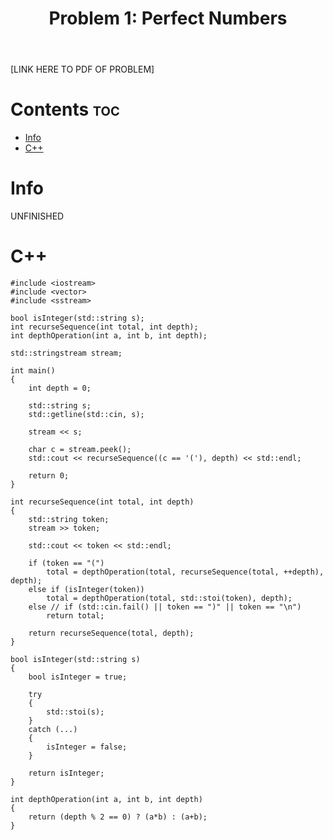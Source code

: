 #+TITLE: Problem 1: Perfect Numbers

[LINK HERE TO PDF OF PROBLEM]

* Contents :toc:
- [[#info][Info]]
- [[#c][C++]]

* Info

UNFINISHED

* C++

#+begin_src C++ :main no
#include <iostream>
#include <vector>
#include <sstream>

bool isInteger(std::string s);
int recurseSequence(int total, int depth);
int depthOperation(int a, int b, int depth);

std::stringstream stream;

int main()
{
    int depth = 0;

    std::string s;
    std::getline(std::cin, s);

    stream << s;

    char c = stream.peek();
    std::cout << recurseSequence((c == '('), depth) << std::endl;

    return 0;
}

int recurseSequence(int total, int depth)
{
    std::string token;
    stream >> token;

    std::cout << token << std::endl;

    if (token == "(")
        total = depthOperation(total, recurseSequence(total, ++depth), depth);
    else if (isInteger(token))
        total = depthOperation(total, std::stoi(token), depth);
    else // if (std::cin.fail() || token == ")" || token == "\n")
        return total;

    return recurseSequence(total, depth);
}

bool isInteger(std::string s)
{
    bool isInteger = true;

    try 
    {
        std::stoi(s);
    } 
    catch (...)
    {
        isInteger = false; 
    }

    return isInteger;
}

int depthOperation(int a, int b, int depth)
{
    return (depth % 2 == 0) ? (a*b) : (a+b);
}
#+end_src
